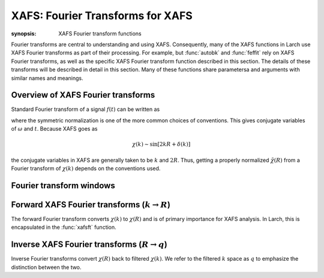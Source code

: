 ==============================================
XAFS: Fourier Transforms for XAFS
==============================================

:synopsis: XAFS Fourier transform functions

Fourier transforms are central to understanding and using
XAFS. Consequently, many of the XAFS functions in Larch use XAFS Fourier
transforms as part of their processing.  For example, but :func:`autobk`
and :func:`feffit` rely on XAFS Fourier transforms, as well as the specific
XAFS Fourier transform function described in this section.  The details of
these transforms will be described in detail in this section.  Many of
these functions share parametersa and arguments with similar names and
meanings.


Overview of XAFS Fourier transforms
~~~~~~~~~~~~~~~~~~~~~~~~~~~~~~~~~~~~~

Standard Fourier transform of a signal :math:`f(t)` can be written as

.. math::
   :nowrap:

   \begin{eqnarray*}
         {\tilde{f}}(\omega) &=& \frac{1}{\sqrt{2\pi}} \int_{-\infty}^{\infty}
       f(t) e^{-i{\omega}t} dt \\
       f(t) &=& \frac{1}{\sqrt{2\pi}} \int_{-\infty}^{\infty}
       {\tilde{f}}(\omega) e^{i{\omega}t} d{\omega} \\
   \end{eqnarray*}

where the symmetric normalization is one of the more common choices of
conventions.  This gives conjugate variables of :math:`\omega` and
:math:`t`. Because XAFS goes as

.. math::

  \chi(k) \sim \sin[2kR + \delta(k)]

the conjugate variables in XAFS are generally taken to be :math:`k` and
:math:`2R`.  Thus, getting  a properly normalized :math:`\tilde\chi(R)`
from  a Fourier transform of :math:`\chi(k)` depends on the conventions
used.


Fourier transform windows
~~~~~~~~~~~~~~~~~~~~~~~~~~

..  function:: ftwindow(k, xmin=0, xmax=None, dk=1, ...)

    create a Fourier transform window function.


Forward XAFS Fourier transforms (:math:`k{\rightarrow}R`)
~~~~~~~~~~~~~~~~~~~~~~~~~~~~~~~~~~~~~~~~~~~~~~~~~~~~~~~~~~~~~

The forward Fourier transform converts :math:`\chi(k)` to :math:`\chi(R)`
and is of primary importance for XAFS analysis.  In Larch, this is
encapsulated in the :func:`xafsft` function.

..  function:: xafsft(k, chi, group=None, ...)

    perform a forward XAFS Fourier transform, from :math:`\chi(k)` to
    :math:`\chi(R)`, using common XAFS conventions.


..  function:: xafsft_fast(chi, nfft=2048, kstep=0.05)

    perform a forward XAFS Fourier transform, from :math:`\chi(k)` to
    :math:`\chi(R)`, using common XAFS conventions.  This version demands
    chi to represent :math:`\chi(k)` on a uniform :math:`k` grid, and
    returns the complex array of :math:`\chi(R)` without putting any
    values into a group.

Inverse XAFS Fourier transforms (:math:`R{\rightarrow}q`)
~~~~~~~~~~~~~~~~~~~~~~~~~~~~~~~~~~~~~~~~~~~~~~~~~~~~~~~~~~~~~

Inverse Fourier transforms convert :math:`\chi(R)` back to filtered
:math:`\chi(k)`.  We refer to the filtered :math:`k` space as :math:`q` to
emphasize the distinction between the two.


..  function:: xafsift(r, chir, group=None, ...)

    perform an inverse XAFS Fourier transform, from :math:`\chi(R)` to
    :math:`\chi(q)`, using common XAFS conventions.


..  function:: xafsift_fast(chi, nfft=2048, kstep=0.05)

    perform a reverse XAFS Fourier transform, from :math:`\chi(k)` to
    :math:`\chi(R)`, using common XAFS conventions.  This version demands
    chir to represent the complex :math:`\chi(R)` as created from
    :math:`\chi(k)` on a uniform :math:`k` grid, and returns the complex
    array of :math:`\chi(q)` without putting any values into a group.


